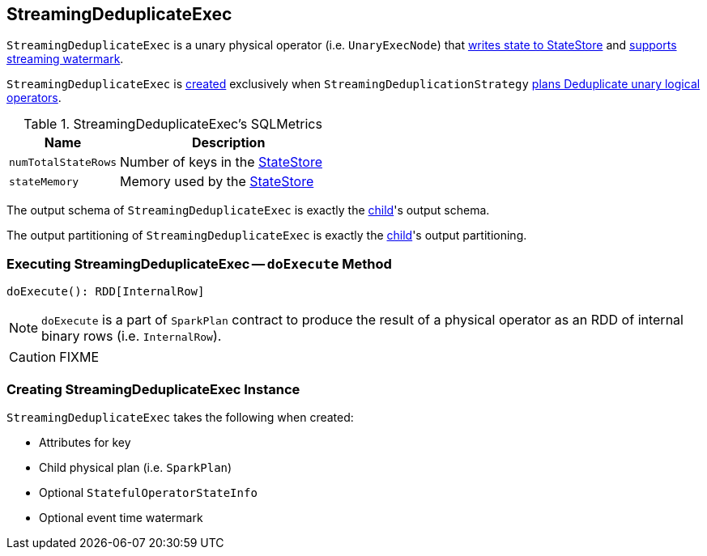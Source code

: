 == [[StreamingDeduplicateExec]] StreamingDeduplicateExec

`StreamingDeduplicateExec` is a unary physical operator (i.e. `UnaryExecNode`) that link:spark-sql-streaming-StateStoreWriter.adoc[writes state to StateStore] and link:spark-sql-streaming-WatermarkSupport.adoc[supports streaming watermark].

`StreamingDeduplicateExec` is <<creating-instance, created>> exclusively when `StreamingDeduplicationStrategy` link:spark-sql-streaming-StreamingDeduplicationStrategy.adoc#apply[plans Deduplicate unary logical operators].

[[metrics]]
.StreamingDeduplicateExec's SQLMetrics
[cols="1,2",options="header",width="100%"]
|===
| Name
| Description

| [[numTotalStateRows]] `numTotalStateRows`
| Number of keys in the link:spark-sql-streaming-StateStore.adoc[StateStore]

| [[stateMemory]] `stateMemory`
| Memory used by the link:spark-sql-streaming-StateStore.adoc[StateStore]
|===

[[output]]
The output schema of `StreamingDeduplicateExec` is exactly the <<child, child>>'s output schema.

[[outputPartitioning]]
The output partitioning of `StreamingDeduplicateExec` is exactly the <<child, child>>'s output partitioning.

=== [[doExecute]] Executing StreamingDeduplicateExec -- `doExecute` Method

[source, scala]
----
doExecute(): RDD[InternalRow]
----

NOTE: `doExecute` is a part of `SparkPlan` contract to produce the result of a physical operator as an RDD of internal binary rows (i.e. `InternalRow`).

CAUTION: FIXME

=== [[creating-instance]] Creating StreamingDeduplicateExec Instance

`StreamingDeduplicateExec` takes the following when created:

* [[keyExpressions]] Attributes for key
* [[child]] Child physical plan (i.e. `SparkPlan`)
* [[stateInfo]] Optional `StatefulOperatorStateInfo`
* [[eventTimeWatermark]] Optional event time watermark

